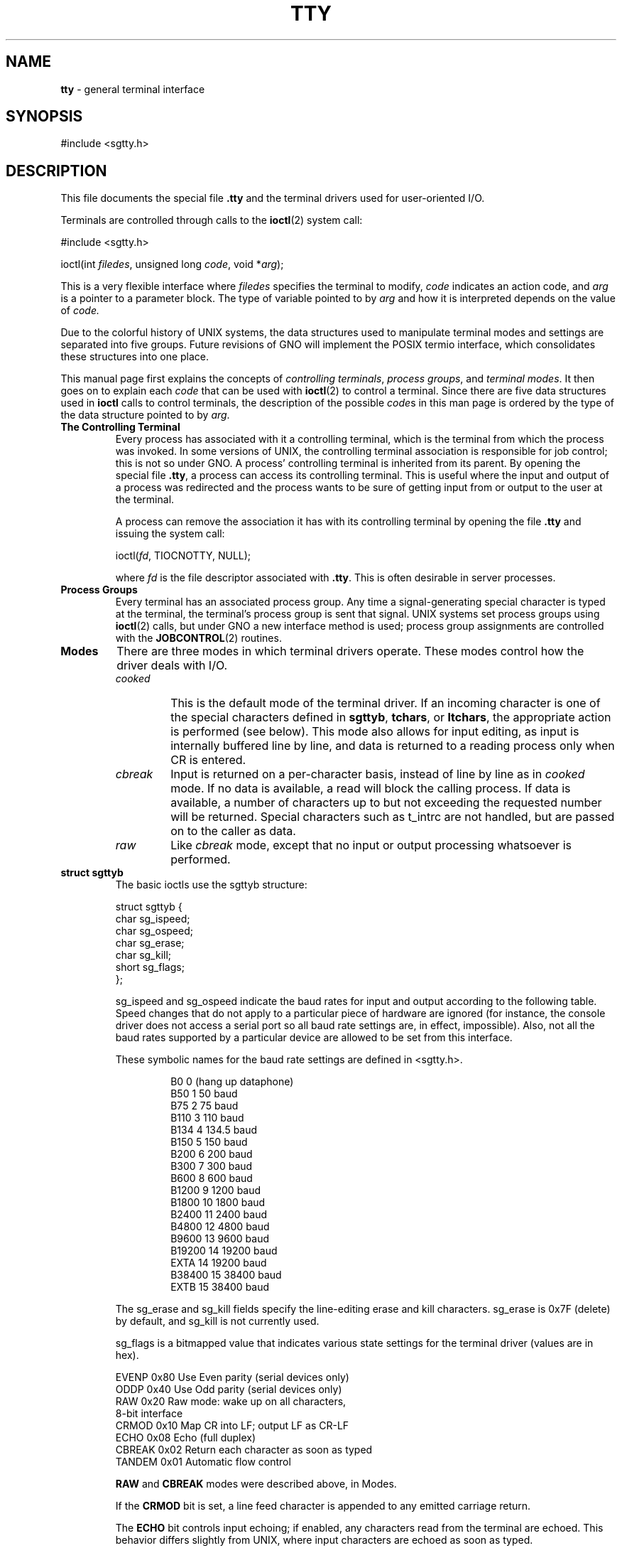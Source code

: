 .\"
.\" Devin Reade, January 1997
.\"
.\" $Id: tty.4,v 1.2 1998/04/16 05:03:39 gdr-ftp Exp $
.\"
.TH TTY 4 "15 April 1998" GNO Devices
.SH NAME
.BR tty
\- general terminal interface
.SH SYNOPSIS
#include <sgtty.h>
.SH DESCRIPTION
This file documents the special file
.BR .tty
and the terminal drivers used for user-oriented I/O.
.LP
Terminals are controlled through calls to the
.BR ioctl (2)
system call:
.nf

    #include <sgtty.h>

    ioctl(int \fIfiledes\fR, unsigned long \fIcode\fR, void *\fIarg\fR);

.fi
This is a very flexible interface where
.I filedes
specifies the terminal to modify, 
.I code
indicates an action code, and
.I arg
is a pointer to a parameter block.  The type of variable pointed to by
.I arg
and how it is interpreted depends on the value of
.IR code.
.LP
Due to the colorful history of UNIX systems, the data structures used to
manipulate terminal modes and settings are separated into five groups.
Future revisions of GNO will implement the POSIX termio interface, which
consolidates these structures into one place.
.LP
This manual page first explains the concepts of
.IR "controlling terminals" ,
.IR "process groups" ,
and
.IR "terminal modes" .
It then goes on to explain each
.I code
that can be used with
.BR ioctl (2)
to control a terminal.  Since there are five data structures used in
.BR ioctl
calls to control terminals, the description of the possible 
.IR code s
in this man page is ordered by the type of the data structure pointed to by 
.IR arg .
.IP "\fBThe Controlling Terminal\fR"
Every process has associated with it a controlling terminal, which is
the terminal from which the process was invoked.  In some versions of 
UNIX, the controlling terminal association is responsible for job 
control; this is not so under GNO.  A process' controlling terminal is
inherited from its parent.  By opening the special file
.BR .tty ,
a process can access its controlling terminal.  This is useful where the
input and output of a process was redirected and the process wants to
be sure of getting input from or output to the user at the terminal.
.sp 1
A process can remove the association it has with its controlling terminal
by opening the file
.BR .tty
and issuing the system call:
.nf

    ioctl(\fIfd\fR, TIOCNOTTY, NULL);

.fi
where
.IR fd
is the file descriptor associated with
.BR .tty .
This is often desirable in server processes.
.IP "\fBProcess Groups\fR"
Every terminal has an associated process group.  Any time a
signal-generating special character is typed at the terminal, the 
terminal's process group is sent that signal.  UNIX systems set process
groups using 
.BR ioctl (2) 
calls, but under GNO a new interface method is used; 
process group assignments are controlled with the 
.BR JOBCONTROL (2)
routines.
.IP \fBModes\fR
.\"
.\" NOTE:
.\"
.\" The GNO v2.0.1 manual page listed four modes.  The GNO v2.0.4
.\" listed only three.  I asked Jawaid about this, and he doesn't
.\" recall what if any changes were made.  What really needs to be
.\" done is to have a kernel code review to see what the current
.\" implementation does.  In the interim, I have left (commented out)
.\" the descriptions from the v2.0.1 manual page, below.
.\"                     -- Devin Reade
.\"
.\" cooked mode
.\"
.\" On Unix systems, this mode also allows for input editing.  It
.\" is called cooked mode and is the normal state of the terminal driver.
.\" Due to the history of the Apple II and it's operating systems, this
.\" this precedent was not followed.  Instead, to get input editing
.\" features, use the ReadLine Toolbox call.  Cooked-mode input editing
.\" may be implemented for future releases of GNO.
.\" 
.\" newline mode
.\" 
.\" This  mode  is  selected by using the GS/OS NewLine call.  Input is
.\" collected until one of the newline characters specified in the
.\" NewLine call is encountered.  At that point, the line of input is
.\" returned, even if less than the number of bytes requested in the
.\" Read call are read.  I/O processing features are enabled and
.\" disabled independently of newline mode; see cooked, cbreak, and raw.
.\" 
.\" cbreak mode
.\" 
.\" With GNO, this mode is the default state of the terminal driver,
.\" and is synonymous with cooked mode.  The requested number of
.\" characters are read without regard to any newline setting; input
.\" is not line buffered before being returned to the process.
.\" 
.\" raw mode
.\" 
.\" Like cbreak mode, except that no input or output processing whatsoever
.\" is performed.  The driver does not check for any special characters.
.\" 
There are three modes in which terminal drivers operate.  These modes 
control how the driver deals with I/O.
.RS
.IP \fIcooked\fR
This is the default mode of the terminal driver. If an incoming character
is one of the special characters defined in 
.BR sgttyb , 
.BR tchars ,
or 
.BR ltchars ,
the appropriate action is performed (see below).
This mode also allows for input editing, as input is internally buffered
line by line, and data is returned to a reading process only when CR is
entered.
.IP \fIcbreak\fR
Input is returned on a per-character basis, instead of line by line as in 
.I cooked
mode. If no data is available, a read will block the calling process.
If data is available, a number of characters up to but not exceeding the
requested number will be returned. Special characters such as t_intrc are
not handled, but are passed on to the caller as data.
.IP \fIraw\fR
Like 
.I cbreak
mode, except that no input or output processing whatsoever is performed.
.RE
.IP "\fBstruct sgttyb\fR"
The basic ioctls use the sgttyb structure:
.nf

struct sgttyb {
    char    sg_ispeed;
    char    sg_ospeed;
    char    sg_erase;
    char    sg_kill;
    short   sg_flags;
};

.fi
.RS
.LP
sg_ispeed and sg_ospeed indicate the baud rates for input and output
according to the following table.  Speed changes that do not apply to a
particular piece of hardware are ignored (for instance, the console driver
does not access a serial port so all baud rate settings are, in effect,
impossible).  Also, not all the baud rates supported by a particular
device are allowed to be set from this interface.  
.LP
These symbolic names for the baud rate settings are defined in <sgtty.h>.
.RS
.nf

B0      0   (hang up dataphone)
B50     1   50 baud
B75     2   75 baud
B110    3   110 baud
B134    4   134.5 baud
B150    5   150 baud
B200    6   200 baud
B300    7   300 baud
B600    8   600 baud
B1200   9   1200 baud
B1800   10  1800 baud
B2400   11  2400 baud
B4800   12  4800 baud
B9600   13  9600 baud
B19200  14  19200 baud
EXTA    14  19200 baud
B38400  15  38400 baud
EXTB    15  38400 baud

.fi
.RE
The sg_erase and sg_kill fields specify the line-editing erase and kill
characters.  sg_erase is 0x7F (delete) by default, and sg_kill is not
currently used.
.LP
sg_flags is a bitmapped value that indicates various state settings for
the terminal driver (values are in hex).
.nf

EVENP   0x80    Use Even parity (serial devices only)
ODDP    0x40    Use Odd parity (serial devices only)
RAW     0x20    Raw mode: wake up on all characters,
                8-bit interface
CRMOD   0x10    Map CR into LF; output LF as CR-LF
ECHO    0x08    Echo (full duplex)
CBREAK  0x02    Return each character as soon as typed
TANDEM  0x01    Automatic flow control

.fi
.LP
.B RAW
and
.B CBREAK
modes were described above, in Modes.
.LP
If the
.B CRMOD
bit is set, a line feed character is appended to any emitted carriage return.
.LP
The
.B ECHO
bit controls input echoing; if enabled, any characters read from the terminal
are echoed.  This behavior differs slightly from UNIX, where input characters
are echoed as soon as typed.
.LP
.B TANDEM
mode enables automatic software flow control utilizing the special characters
.B t_startc
and
.B t_stopc
in tchars (below).  Whenever the input queue is in danger of overflowing,
the system sends t_stopc; when the queue has drained sufficiently, t_startc
is sent.  This mode has no effect on the console driver.
.LP
.IR Note :
t_startc and t_stopc are used for both directions of flow control; when
t_stopc is received from a remote system (or user), the terminal stops
output, and when t_startc is received output resumes.  Certain drivers
may also require t_stopc and t_startc to be the same character, in which
case one or the other setting will be ignored.
See the driver's documentation for details.
.LP
The ioctl 
.IR code s
that apply to sgtty are:
.IP TIOCGETP
Fetch the basic parameters associated with the terminal, and store in
the sgttyb structure pointed to by
.IR arg .
.IP TIOCSETP
Set the terminal's basic parameters according to the sgttyb structure
pointed to by 
.IR arg .
The input queue is flushed, and the call waits for the output queue to
drain before the parameters are changed.
.IP TIOCSETN
This is like TIOCSETP, except there is no delay and the input queue is not
flushed.
.IP TIOCEXCL
Set "exclusive-use" mode.  The terminal may not be opened again by any
process until all existing references are closed.
.IR arg
is ignored and should be the NULL pointer.
.IP TIOCNXCL
Turns off "exclusive-use" mode.
.IR arg
is ignored and should be the NULL pointer.
.IP TIOCHPCL
When the last reference to the terminal is closed, the terminal line is
forced to hang up.  This applies only to modem drivers.
.IR arg
is ignored and should be the NULL pointer.
.IP TIOCGETD
The current line discipline number is stored in the int variable pointed to by
.IR arg .
This value is currently ignored.
.IP TIOCSETD
The line discipline is set to the value of the int pointed to by 
.IR arg .
.IP TIOCFLUSH
The specified queue is flushed.  If the value pointed to by 
.I arg
is zero, both the input and output queues are flushed.  If the value is
FREAD (defined in <sys/fcntl.h>), the input queue is flushed.  If the value
is FWRITE, the output queue is flushed.
.IP TIOCSTI
The character pointed to by
.IR arg
is placed in the input queue as if it had been typed on the terminal.
.IP TIOCSBRK
Begins a break sequence on the terminal.
.IR arg
is ignored and should be the NULL pointer.
.IP TIOCCBRK
Ends a break sequence.
.IR arg
is ignored and should be the NULL pointer.
.IP TIOCSDTR
The DTR line is turned on.
.IR arg
is ignored and should be the NULL pointer.
.IP TIOCCDTR
The DTR line is turned off.
.IR arg
is ignored and should be the NULL pointer.
.IP TIOCSTOP
Output is stopped as if t_stopc had been typed on the terminal.
.IR arg
is ignored and should be the NULL pointer.
.IP TIOCSTART
If output is stopped, it is resumed as if t_startc had been typed on
the terminal.
.IR arg
is ignored and should be the NULL pointer.
.IP TIOCOUTQ
The number of characters in the output queue is returned in the int
pointed to by
.IR arg .
.IP FIONREAD
The number of characters immediately available for input from the terminal
is returned in the int pointed to by 
.IR arg .
This is the preferred method of non-blocking I/O (checking for the presence
of characters without waiting for them).
.RE
.IP "\fBstruct tchars\fR"
The second structure associated with a terminal defines special
characters. The structure is defined in <sys/ioctl.h> which is
automatically included by <sgtty.h>:
.RS
.nf

struct tchars {
    char    t_intrc;    /* interrupt */
    char    t_quitc;    /* quit */
    char    t_startc;   /* start output */
    char    t_stopc;    /* stop output */
    char    t_eofc;     /* end-of-file */
    char    t_brkc;     /* input delimiter (like nl) */
};

.fi
The default values for these characters are ^C, ^\\, ^Q, ^S, ^D and -1
respectively.  A value of -1 for any of the characters means that the
effect of that character is ignored.  The stop and start characters may
be the same to produce a 'toggle' effect.  It is not recommended to set
any of the other characters to the same values; the order in which the
special characters are checked is not defined, and the results you get
may not be what was expected.
.LP
The ioctl calls that apply to tchars are:
.IP TIOCGETC
Returns the special characters settings in the tchars structure pointed to by
.IR arg .
.IP TIOCSETC
The special characters are set according to tchars structure pointed to by
.IR arg .
.RE
.IP "\fBLocal Mode\fR"
The third "structure" in the terminal interface is a local mode word;
.IR arg 
points to an int variable, which is broken up into bitfields.
.\" From the GNO v2.0.1 man page:
.\" None of the options are currently implemented for the console driver.
.\" Other drivers may implement them; see the appropriate manpages for
.\" details.
The various bitfields in this word are as follows:
.RS
.LP
.nf
LCRTBS    0x0001  Backspace on erase rather than echoing erase
LPRTERA   0x0002  Printing terminal erase mode
LCRTERA   0x0004  Erase character echoes as backspace-space-
                  backspace
LTILDE    0x0008  Convert ~ to ` on output (for Hazeltine
                  terminals)
LMDMBUF   0x0010  Stop/start output when carrier drops
LLITOUT   0x0020  Suppress output translations
LTOSTOP   0x0040  Send SIGTTOU for background output (not
                  implemented)
LFLUSHO   0x0080  Output is being flushed
LNOHANG   0x0100  Don't send hangup when carrier drops
LPASSOUT  0x0200  Cooked mode with 8-bit output
LCRTKIL   0x0400  BS-space-BS erase entire line on line kill
LPASS8    0x0800  Pass all 8 bits through on input, in any mode
LCTLECH   0x1000  Echo input control chars as ^?
LPENDIN   0x2000  Retype pending input at next read or input
                  character
LDECCTQ   0x4000  Only ^Q restarts output after ^S
LNOFLSH   0x8000  Inhibit flushing of pending I/O when intr char
                  is typed
.fi
.LP
The ioctl's used to access the local mode follow.  In all cases
.IR arg 
is a pointer to an int.
.IP TIOCLBIS
The bits of the local mode word specified by `1' bits in the argument are set;
this operation is a bit-wise OR.
.IP TIOCLBIC
The bits of the local mode word specified by `1' bits in the argument are
cleared; this operation ANDs the local mode with the bitwise negation of
the argument.
.IP TIOCLSET
Sets the local mode word to the value of the argument.
.IP TIOCLGET
Returns the local mode word in the int pointed to by arg.
.RE
.IP "\fBstruct ltchars\fR"
The fourth terminal structure is another set of special
characters. The structure is named ltchars (for Local Special Characters)
and is again defined in <ioctl.h>.
.RS
.nf

struct ltchars {
    char    t_suspc;    /* stop process signal */
    char    t_dsuspc;   /* delayed stop process signal */
    char    t_rprntc;   /* reprint line */
    char    t_flushc;   /* flush output (toggles) */
    char    t_werasc;   /* word erase */
    char    t_lnextc;   /* literal next character */
};

.fi
Defaults for these characters are ^Z, ^Y, ^R, ^O, ^W, and ^V.
As with tchars, a value of -1 disables the effect of that character.
Only t_suspc is currently implemented for the console driver.
.LP
The applicable ioctl functions are:
.IP TIOCSLTC
sets the local characters according to the ltchars structure pointed to by
.IR arg .
.IP TIOCGLTC
retreives the local characters, storing them in the ltchars structure 
pointed to by
.IR arg .
.RE
.IP "\fBstruct winsize\fR"
The fifth structure associated with terminals is the winsize struct.
Provision is made in the kernel for storage of the current window or terminal
size along with the other terminal information. This info is
recorded in a winsize structure, and is defined in <ioctl.h>:
.RS
.LP
.nf
struct winsize {
    unsigned short  ws_row;     /* rows, in characters */
    unsigned short  ws_col;     /* columns, in characters */
    unsigned short  ws_xpixel;  /* horizontal size, pixels */
    unsigned short  ws_ypixel;  /* vertical size, pixels */
};
.fi
.LP
A '0' in a field indicates that the field value is undefined.  '0' is
the default when a terminal is first opened.  These values are not used
by the terminal driver itself; rather, they are for the benefit of
applications.  The ioctl calls for winsize are:
.IP TIOCGWINSZ
Returns the window size parameters in the provided winsize structure.
.IP TIOCSWINSZ
Sets the window size parameters.  If any of the values differ from the
old ones, a SIGWINCH signal is sent to the terminal's process group.
.RE
.SH FILES
.BR ".tty"
.br
.BR ".ttyco" " (console driver)"
.br
.BR ".tty*" " (user-installed drivers)"
.SH "SEE ALSO"
.IR "GNO Shell Reference Manual" ,
.BR stty (1),
.BR ioctl(2),
.BR signal(2)
